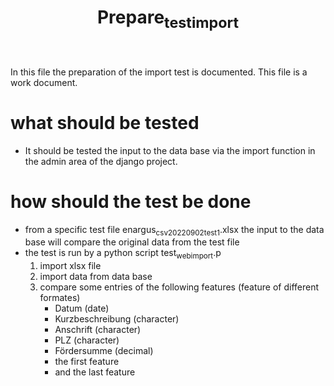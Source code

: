 #+title: Prepare_test_import
In this file the preparation of the import test is documented.
This file is a work document.

* what should be tested
- It should be tested the input to the data base via the import function in the
  admin area of the django project.
* how should the test be done
- from a specific test file enargus_csv_20220902_test1.xlsx the input to the data base will compare the original
  data from the test file
- the test is run by a python script test_web_import.p
  1. import xlsx file
  2. import data from data base
  3. compare some entries of the following features (feature of different formates)
     - Datum (date)
     - Kurzbeschreibung (character)
     - Anschrift (character)
     - PLZ (character)
     - Fördersumme (decimal)
     - the first feature
     - and the last feature
